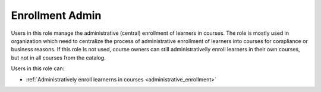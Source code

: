 .. _enrollment_administrator:

Enrollment Admin
======

Users in this role manage the administrative (central) enrollment of learners in courses. The role is mostly used in organization which need to centralize the process of administrative enrollment of learners into courses for compliance or business reasons.
If this role is not used, course owners can still administrativelly enroll learners in their own courses, but not in all courses from the catalog.

..
Users in this role can:

* :ref:`Administratively enroll learnerns in courses <administrative_enrollment>`

